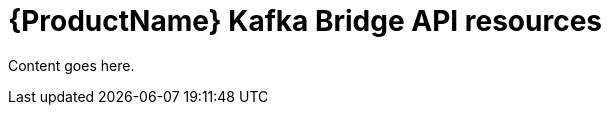 // Module included in the following assemblies:
//
// assembly-using-the-kafka-bridge.adoc

[id='ref-api-resources-kafka-bridge-{context}']
= {ProductName} Kafka Bridge API resources

Content goes here.